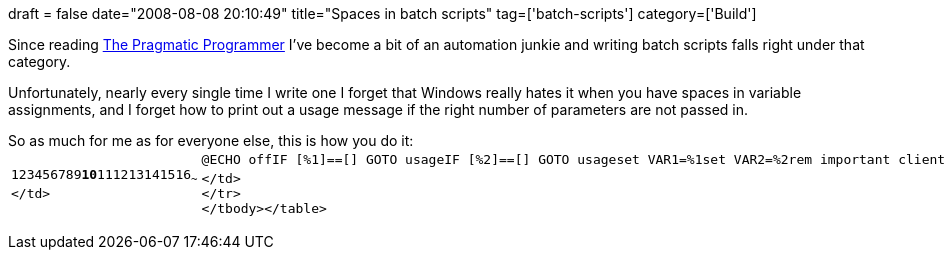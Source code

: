 +++
draft = false
date="2008-08-08 20:10:49"
title="Spaces in batch scripts"
tag=['batch-scripts']
category=['Build']
+++

Since reading http://www.amazon.co.uk/Pragmatic-Programmer-Andrew-Hunt/dp/020161622X/ref=sr_1_1?ie=UTF8&s=books&qid=1218153128&sr=8-1[The Pragmatic Programmer] I've become a bit of an automation junkie and writing batch scripts falls right under that category.

Unfortunately, nearly every single time I write one I forget that Windows really hates it when you have spaces in variable assignments, and I forget how to print out a usage message if the right number of parameters are not passed in.

So as much for me as for everyone else, this is how you do it:+++<table class="CodeRay" border="0">++++++<tbody>++++++<tr>++++++<td class="line_numbers" title="click to toggle" onclick="with (this.firstChild.style) { display = (display == '') ? 'none' : '' }">++++++<pre>+++1+++<tt>++++++</tt>+++2+++<tt>++++++</tt>+++3+++<tt>++++++</tt>+++4+++<tt>++++++</tt>+++5+++<tt>++++++</tt>+++6+++<tt>++++++</tt>+++7+++<tt>++++++</tt>+++8+++<tt>++++++</tt>+++9+++<tt>++++++</tt>++++++<strong>+++10+++</strong>++++++<tt>++++++</tt>+++11+++<tt>++++++</tt>+++12+++<tt>++++++</tt>+++13+++<tt>++++++</tt>+++14+++<tt>++++++</tt>+++15+++<tt>++++++</tt>+++16+++<tt>++++++</tt>+++~~~
</td>
+++<td class="code">++++++<pre ondblclick="with (this.style) { overflow = (overflow == 'auto' || overflow == '') ? 'visible' : 'auto' }">+++@ECHO off+++<tt>++++++</tt>+++IF [%1]==[] GOTO usage+++<tt>++++++</tt>+++IF [%2]==[] GOTO usage+++<tt>++++++</tt>++++++<tt>++++++</tt>+++set VAR1=%1+++<tt>++++++</tt>+++set VAR2=%2+++<tt>++++++</tt>++++++<tt>++++++</tt>+++rem important client stuff+++<tt>++++++</tt>++++++<tt>++++++</tt>+++goto end+++<tt>++++++</tt>++++++<tt>++++++</tt>+++:usage+++<tt>++++++</tt>+++echo Usage: script.bat var1 var2+++<tt>++++++</tt>++++++<tt>++++++</tt>+++:end+++<tt>++++++</tt>+++echo Script finished~~~
</td>
</tr>
</tbody></table>+++</pre>++++++</td>++++++</pre>++++++</td>++++++</tr>++++++</tbody>++++++</table>+++
